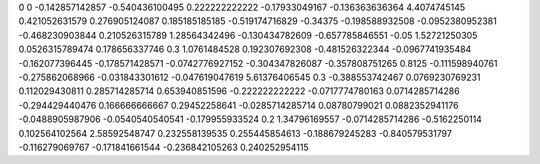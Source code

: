 0	0
-0.142857142857	-0.540436100495
0.222222222222	-0.17933049167
-0.136363636364	4.4074745145
0.421052631579	0.276905124087
0.185185185185	-0.519174716829
-0.34375	-0.198588932508
-0.0952380952381	-0.468230903844
0.210526315789	1.28564342496
-0.130434782609	-0.657785846551
-0.05	1.52721250305
0.0526315789474	0.178656337746
0.3	1.0761484528
0.192307692308	-0.481526322344
-0.0967741935484	-0.162077396445
-0.178571428571	-0.0742776927152
-0.304347826087	-0.357808751265
0.8125	-0.111598940761
-0.275862068966	-0.031843301612
-0.047619047619	5.61376406545
0.3	-0.388553742467
0.0769230769231	0.112029430811
0.285714285714	0.653940851596
-0.222222222222	-0.0717774780163
0.0714285714286	-0.294429440476
0.166666666667	0.29452258641
-0.0285714285714	0.08780799021
0.0882352941176	-0.0488905987906
-0.0540540540541	-0.179955933524
0.2	1.34796169557
-0.0714285714286	-0.5162250114
0.102564102564	2.58592548747
0.232558139535	0.255445854613
-0.188679245283	-0.840579531797
-0.116279069767	-0.171841661544
-0.236842105263	0.240252954115
